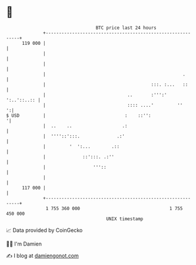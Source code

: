 * 👋

#+begin_example
                                     BTC price last 24 hours                    
                 +------------------------------------------------------------+ 
         119 000 |                                                            | 
                 |                                                            | 
                 |                                                            | 
                 |                                                    .       | 
                 |                                        :::. :...   ::      | 
                 |                               ..       :''':'  ':..'::..:: | 
                 |                               :::: ....'         ''      ':| 
   $ USD         |                              :    ::'':                   '| 
                 |  ..    ..                   .:                             | 
                 |  ''''::':::.              .:'                              | 
                 |         '  ':...        .::                                | 
                 |              ::':::. .:''                                  | 
                 |                  '''::                                     | 
                 |                                                            | 
         117 000 |                                                            | 
                 +------------------------------------------------------------+ 
                  1 755 360 000                                  1 755 450 000  
                                         UNIX timestamp                         
#+end_example
📈 Data provided by CoinGecko

🧑‍💻 I'm Damien

✍️ I blog at [[https://www.damiengonot.com][damiengonot.com]]
